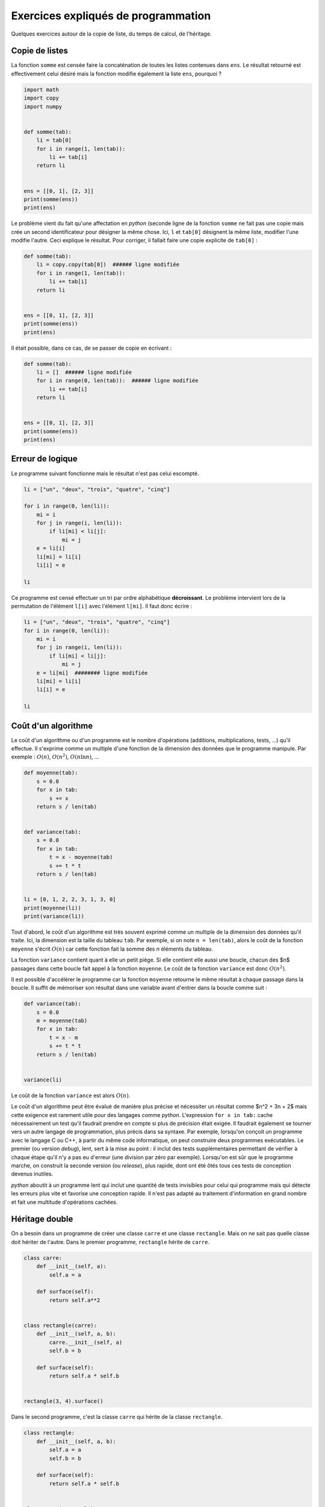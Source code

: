 
.. DO NOT EDIT.
.. THIS FILE WAS AUTOMATICALLY GENERATED BY SPHINX-GALLERY.
.. TO MAKE CHANGES, EDIT THE SOURCE PYTHON FILE:
.. "auto_examples/plot_tarabiscote.py"
.. LINE NUMBERS ARE GIVEN BELOW.

.. only:: html

    .. note::
        :class: sphx-glr-download-link-note

        :ref:`Go to the end <sphx_glr_download_auto_examples_plot_tarabiscote.py>`
        to download the full example code

.. rst-class:: sphx-glr-example-title

.. _sphx_glr_auto_examples_plot_tarabiscote.py:


.. _tarabiscoterst:

====================================
Exercices expliqués de programmation
====================================

Quelques exercices autour de la copie de liste, du temps de calcul, de l'héritage.

Copie de listes
===============

La fonction ``somme`` est censée faire la concaténation de toutes les
listes contenues dans ``ens``. Le résultat retourné est effectivement 
celui désiré mais la fonction modifie également la liste ``ens``, pourquoi ?

.. GENERATED FROM PYTHON SOURCE LINES 19-36

.. code-block:: default

    import math
    import copy
    import numpy


    def somme(tab):
        li = tab[0]
        for i in range(1, len(tab)):
            li += tab[i]
        return li


    ens = [[0, 1], [2, 3]]
    print(somme(ens))
    print(ens)






.. rst-class:: sphx-glr-script-out

 .. code-block:: none

    [0, 1, 2, 3]
    [[0, 1, 2, 3], [2, 3]]




.. GENERATED FROM PYTHON SOURCE LINES 37-43

Le problème vient du fait qu'une affectation en *python*
(seconde ligne de la fonction ``somme`` ne fait pas une copie
mais crée un second identificateur pour désigner la même chose.
Ici, ``l`` et ``tab[0]`` désignent la même liste, modifier l'une
modifie l'autre. Ceci explique le résultat. Pour corriger,
il fallait faire une copie explicite de ``tab[0]`` :

.. GENERATED FROM PYTHON SOURCE LINES 43-57

.. code-block:: default



    def somme(tab):
        li = copy.copy(tab[0])  ###### ligne modifiée
        for i in range(1, len(tab)):
            li += tab[i]
        return li


    ens = [[0, 1], [2, 3]]
    print(somme(ens))
    print(ens)






.. rst-class:: sphx-glr-script-out

 .. code-block:: none

    [0, 1, 2, 3]
    [[0, 1], [2, 3]]




.. GENERATED FROM PYTHON SOURCE LINES 58-59

Il était possible, dans ce cas, de se passer de copie en écrivant :

.. GENERATED FROM PYTHON SOURCE LINES 59-73

.. code-block:: default



    def somme(tab):
        li = []  ###### ligne modifiée
        for i in range(0, len(tab)):  ###### ligne modifiée
            li += tab[i]
        return li


    ens = [[0, 1], [2, 3]]
    print(somme(ens))
    print(ens)






.. rst-class:: sphx-glr-script-out

 .. code-block:: none

    [0, 1, 2, 3]
    [[0, 1], [2, 3]]




.. GENERATED FROM PYTHON SOURCE LINES 74-78

Erreur de logique
=================

Le programme suivant fonctionne mais le résultat n'est pas celui escompté.

.. GENERATED FROM PYTHON SOURCE LINES 78-94

.. code-block:: default



    li = ["un", "deux", "trois", "quatre", "cinq"]

    for i in range(0, len(li)):
        mi = i
        for j in range(i, len(li)):
            if li[mi] < li[j]:
                mi = j
        e = li[i]
        li[mi] = li[i]
        li[i] = e

    li






.. rst-class:: sphx-glr-script-out

 .. code-block:: none


    ['un', 'deux', 'deux', 'deux', 'cinq']



.. GENERATED FROM PYTHON SOURCE LINES 95-98

Ce programme est censé effectuer un tri par ordre alphabétique
**décroissant**. Le problème intervient lors de la permutation de
l'élément ``l[i]`` avec l'élément ``l[mi]``. Il faut donc écrire :

.. GENERATED FROM PYTHON SOURCE LINES 98-113

.. code-block:: default



    li = ["un", "deux", "trois", "quatre", "cinq"]
    for i in range(0, len(li)):
        mi = i
        for j in range(i, len(li)):
            if li[mi] < li[j]:
                mi = j
        e = li[mi]  ######## ligne modifiée
        li[mi] = li[i]
        li[i] = e

    li






.. rst-class:: sphx-glr-script-out

 .. code-block:: none


    ['un', 'trois', 'quatre', 'deux', 'cinq']



.. GENERATED FROM PYTHON SOURCE LINES 114-122

Coût d'un algorithme
====================

Le coût d'un algorithme ou d'un programme est le nombre d'opérations
(additions, multiplications, tests, ...) qu'il effectue. Il s'exprime
comme un multiple d'une fonction de la dimension des données que
le programme manipule. Par exemple : :math:`O(n)`,
:math:`O(n^2)`, :math:`O(n\ln n)`, ...

.. GENERATED FROM PYTHON SOURCE LINES 122-144

.. code-block:: default



    def moyenne(tab):
        s = 0.0
        for x in tab:
            s += x
        return s / len(tab)


    def variance(tab):
        s = 0.0
        for x in tab:
            t = x - moyenne(tab)
            s += t * t
        return s / len(tab)


    li = [0, 1, 2, 2, 3, 1, 3, 0]
    print(moyenne(li))
    print(variance(li))






.. rst-class:: sphx-glr-script-out

 .. code-block:: none

    1.5
    1.25




.. GENERATED FROM PYTHON SOURCE LINES 145-160

Tout d'abord, le coût d'un algorithme est très souvent exprimé comme un
multiple de la dimension des données qu'il traite. Ici, la dimension
est la taille du tableau ``tab``. Par exemple, si on note ``n = len(tab)``,
alors le coût de la fonction ``moyenne`` s'écrit :math:`O(n)` car cette
fonction fait la somme des *n* éléments du tableau.

La fonction ``variance`` contient quant à elle un petit piège. Si elle
contient elle aussi une boucle, chacun des $n$ passages dans cette boucle
fait appel à la fonction ``moyenne``. Le coût de la fonction ``variance`` est donc
:math:`O(n^2)`.

Il est possible d'accélérer le programme car la fonction ``moyenne``
retourne le même résultat à chaque passage dans la boucle.
Il suffit de mémoriser son résultat dans une variable avant d'entrer
dans la boucle comme suit :

.. GENERATED FROM PYTHON SOURCE LINES 160-174

.. code-block:: default



    def variance(tab):
        s = 0.0
        m = moyenne(tab)
        for x in tab:
            t = x - m
            s += t * t
        return s / len(tab)


    variance(li)






.. rst-class:: sphx-glr-script-out

 .. code-block:: none


    1.25



.. GENERATED FROM PYTHON SOURCE LINES 175-203

Le coût de la fonction ``variance`` est alors :math:`O(n)`.

Le coût d'un algorithme peut être évalué de manière plus précise et
nécessiter un résultat comme $n^2 + 3n + 2$ mais cette exigence est
rarement utile pour des langages comme *python*. L'expression
``for x in tab:`` cache nécessairement un test qu'il faudrait prendre en
compte si plus de précision était exigée. Il faudrait également se
tourner vers un autre langage de programmation, plus précis dans sa syntaxe.
Par exemple, lorsqu'on conçoit un programme avec le langage C ou C++,
à partir du même code informatique, on peut construire deux programmes
exécutables. Le premier (ou version *debug*), lent, sert à la mise au point :
il inclut des tests supplémentaires permettant de vérifier à chaque étape
qu'il n'y a pas eu d'erreur (une division par zéro par exemple).
Lorsqu'on est sûr que le programme marche, on construit la seconde version
(ou *release*), plus rapide, dont ont été ôtés tous ces tests de
conception devenus inutiles.

*python* aboutit à un programme lent qui inclut une quantité de tests
invisibles pour celui qui programme mais qui détecte les erreurs plus vite
et favorise une conception rapide. Il n'est pas adapté au traitement
d'information en grand nombre et fait une multitude d'opérations cachées.

Héritage double
===============

On a besoin dans un programme de créer une classe ``carre`` et une classe
``rectangle``. Mais on ne sait pas quelle classe doit hériter de l'autre.
Dans le premier programme, ``rectangle`` hérite de ``carre``.

.. GENERATED FROM PYTHON SOURCE LINES 203-225

.. code-block:: default



    class carre:
        def __init__(self, a):
            self.a = a

        def surface(self):
            return self.a**2


    class rectangle(carre):
        def __init__(self, a, b):
            carre.__init__(self, a)
            self.b = b

        def surface(self):
            return self.a * self.b


    rectangle(3, 4).surface()






.. rst-class:: sphx-glr-script-out

 .. code-block:: none


    12



.. GENERATED FROM PYTHON SOURCE LINES 226-228

Dans le second programme, c'est la classe ``carre``
qui hérite de la classe ``rectangle``.

.. GENERATED FROM PYTHON SOURCE LINES 228-250

.. code-block:: default



    class rectangle:
        def __init__(self, a, b):
            self.a = a
            self.b = b

        def surface(self):
            return self.a * self.b


    class carre(rectangle):
        def __init__(self, a):
            rectangle.__init__(self, a, a)

        def surface(self):
            return self.a**2


    carre(3).surface()






.. rst-class:: sphx-glr-script-out

 .. code-block:: none


    9



.. GENERATED FROM PYTHON SOURCE LINES 251-259

* Dans le second programme, est-il nécessaire de redéfinir
  la méthode ``surface`` dans la classe ``carre`` ?
* Quel est le sens d'héritage qui vous paraît le plus censé,
  ``class  rectangle(carre)`` ou ``class  carre(rectangle)`` ?
* On désire ajouter la classe ``losange``. Est-il plus simple que
  ``rectangle`` hérite de la classe ``carre`` ou l'inverse pour introduire
  la classe ``losange`` ? Quel ou quels attributs supplémentaires
  faut-il introduire dans la classe ``losange`` ?

.. GENERATED FROM PYTHON SOURCE LINES 259-306

.. code-block:: default


    # Le principe de l'héritage est qu'une classe ``carre`` héritant de la classe
    # ``rectangle`` hérite de ses attributs et méthodes. L'aire d'un carré est
    # égale à celle d'un rectangle dont les côtés sont égaux, par conséquent,
    # la méthode ``surface`` de la classe retourne la même valeur que celle de
    # la classe ``rectangle``. Il n'est donc pas nécessaire de la redéfinir.
    #
    # * D'après la réponse de la première question, il paraît plus logique de
    #   considérer que ``carre`` hérite de ``rectangle``.
    # * Un losange est défini par un côté et un angle ou un côté et la longueur
    #   d'une de ses diagonales, soit dans les deux cas, deux paramètres.
    #   Dans la première question, il paraissait plus logique que la classe
    #   la plus spécifique hérite de la classe la plus générale afin de bénéficier
    #   de ses méthodes. Pour introduire le losange, il paraît plus logique de
    #   partir du plus spécifique pour aller au plus général afin que chaque
    #   classe ne contienne que les informations qui lui sont nécessaires.


    class carre:
        def __init__(self, a):
            self.a = a

        def surface(self):
            return self.a**2


    class rectangle(carre):
        def __init__(self, a, b):
            carre.__init__(self, a)
            self.b = b

        def surface(self):
            return self.a * self.b


    class losange(carre):
        def __init__(self, a, theta):
            carre.__init__(self, a)
            self.theta = theta

        def surface(self):
            return self.a * math.cos(self.theta) * self.a * math.sin(self.theta) * 2


    losange(3, 1).surface()






.. rst-class:: sphx-glr-script-out

 .. code-block:: none


    8.183676841431136



.. GENERATED FROM PYTHON SOURCE LINES 307-321

Le sens de l'héritage dépend de vos besoins. Si l'héritage porte principalement
sur les méthodes, il est préférable de partir du plus général pour aller
au plus spécifique. La première classe sert d'interface pour toutes ses filles.
Si l'héritage porte principalement sur les attributs, il est préférable de
partir du plus spécifique au plus général. Dans le cas général, il n'y a pas
d'héritage plus sensé qu'un autre mais pour un problème donné,
il y a souvent un héritage plus sensé qu'un autre.

Précision des calculs
=====================

Voici un aperçu de la précision des calculs pour le calcul :math:`1 - 10^{-n}`.
L'exercice a pour but de montrer que l'ordinateur ne fait que des calculs approchés
et que la précision du résultat dépend de la méthode numérique employée.

.. GENERATED FROM PYTHON SOURCE LINES 321-329

.. code-block:: default



    x = 1.0
    for i in range(0, 19):
        x = x / 10
        print(i, "\t", 1.0 - x, "\t", x, "\t", x ** (0.5))






.. rst-class:: sphx-glr-script-out

 .. code-block:: none

    0        0.9     0.1     0.31622776601683794
    1        0.99    0.01    0.1
    2        0.999   0.001   0.03162277660168379
    3        0.9999          0.0001          0.01
    4        0.99999         1e-05   0.0031622776601683794
    5        0.999999        1.0000000000000002e-06          0.001
    6        0.9999999       1.0000000000000002e-07          0.000316227766016838
    7        0.99999999      1.0000000000000002e-08          0.0001
    8        0.999999999     1.0000000000000003e-09          3.1622776601683795e-05
    9        0.9999999999    1.0000000000000003e-10          1e-05
    10       0.99999999999   1.0000000000000003e-11          3.1622776601683796e-06
    11       0.999999999999          1.0000000000000002e-12          1.0000000000000002e-06
    12       0.9999999999999         1.0000000000000002e-13          3.1622776601683797e-07
    13       0.99999999999999        1.0000000000000002e-14          1.0000000000000001e-07
    14       0.999999999999999       1e-15   3.162277660168379e-08
    15       0.9999999999999999      1.0000000000000001e-16          1e-08
    16       1.0     1e-17   3.1622776601683795e-09
    17       1.0     1e-18   1e-09
    18       1.0     1.0000000000000001e-19          3.1622776601683795e-10




.. GENERATED FROM PYTHON SOURCE LINES 330-337

Le programme montre que l'ordinateur affiche ``1``
lorsqu'il calcule :math:`1-10^{-17}`.
Cela signifie que la précision des calculs en *python*
est au mieux de :math:`10^{-16}`.
C'est encore moins bon dans le cas de *float* ou
réel simple précision codé sur
4 octets au lieu de 8 pour les *double*.

.. GENERATED FROM PYTHON SOURCE LINES 337-345

.. code-block:: default



    x = numpy.float32(1.0)
    for i in range(0, 19):
        x = x / numpy.float32(10)
        print(i, "\t", 1.0 - x, "\t", x, "\t", x ** (0.5))






.. rst-class:: sphx-glr-script-out

 .. code-block:: none

    0        0.8999999985098839      0.1     0.3162277683729184
    1        0.9900000002235174      0.01    0.0999999988824129
    2        0.9990000000689179      0.0009999999    0.03162277551199656
    3        0.9999000000098022      9.999999e-05    0.009999999509891484
    4        0.9999900000011621      9.999999e-06    0.0031622774764217087
    5        0.9999990000001162      9.999999e-07    0.0009999999418942008
    6        0.999999900000013       9.999999e-08    0.0003162277453952373
    7        0.999999990000001       9.999999e-09    9.999999525523424e-05
    8        0.9999999990000001      9.999999e-10    3.162277439909038e-05
    9        0.9999999999    9.999999e-11    9.99999937286775e-06
    10       0.99999999999   9.999999e-12    3.162277516708525e-06
    11       0.999999999999          9.999999e-13    9.999999437919884e-07
    12       0.9999999999999         9.999999e-14    3.162277525279896e-07
    13       0.99999999999999        9.999999e-15    9.999999488741863e-08
    14       0.999999999999999       9.999999e-16    3.162277498494361e-08
    15       0.9999999999999999      9.999999e-17    9.999999422567411e-09
    16       1.0     9.999999e-18    3.162277503725911e-09
    17       1.0     9.999999e-19    9.999999712080637e-10
    18       1.0     1e-19   3.1622776099917643e-10




.. GENERATED FROM PYTHON SOURCE LINES 346-348

On écrit une classe ``matrice_carree_2``
qui représente une matrice carrée de dimension 2.

.. GENERATED FROM PYTHON SOURCE LINES 348-364

.. code-block:: default



    class matrice_carree_2:
        def __init__(self, a, b, c, d):
            self.a, self.b, self.c, self.d = a, b, c, d

        def determinant(self):
            return self.a * self.d - self.b * self.c


    m1 = matrice_carree_2(1.0, 1e-6, 1e-6, 1.0)
    m2 = matrice_carree_2(1.0, 1e-9, 1e-9, 1.0)
    print(m1.determinant())
    print(m2.determinant())






.. rst-class:: sphx-glr-script-out

 .. code-block:: none

    0.999999999999
    1.0




.. GENERATED FROM PYTHON SOURCE LINES 365-395

La seconde valeur est donc fausse. On considère maintenant la matrice
:math:`M = \left(\begin{array}{cc} 1 & 10^{-9} \\  10^{-9} & 1 \end{array} \right)`.

On pose :math:`D = \det(M) = 1 - 10^{-18}` et :math:`T = tr(M) = 2`. :math:`\Delta`
est le déterminant de *M* et *T* sa trace. On sait que les valeurs propres de
*M* notées :math:`\lambda_1`, :math:`\lambda_2` vérifient :

.. math::

      \begin{array}{lll}
      D &=& \lambda_1 \lambda_2 \\
      T &=& \lambda_1 + \lambda_2
      \end{array}

On vérifie que :math:`(x - \lambda_1)(x - \lambda_2) = x^2 - x
(\lambda_1 + \lambda_2) + \lambda_1 \lambda_2`.
Les valeurs propres de $M$ sont donc solutions de l'équation :
:math:`x^2 - T x + D = 0`.

Le discriminant de ce polynôme est :math:`\Delta = T^2 - 4 D`.
On peut donc exprimer les valeurs propres de la matrice *M* par :

.. math::

      \begin{array}{lll}
      \lambda_1 &=& \frac{T - \sqrt{\Delta}}{2} \\
      \lambda_2 &=& \frac{T + \sqrt{\Delta}}{2}
      \end{array}

On ajoute donc la méthode suivante à la classe ``matrice_carree_2`` :

.. GENERATED FROM PYTHON SOURCE LINES 395-419

.. code-block:: default



    class matrice_carree_2:
        def __init__(self, a, b, c, d):
            self.a, self.b, self.c, self.d = a, b, c, d

        def determinant(self):
            return self.a * self.d - self.b * self.c

        def valeurs_propres(self):
            det = self.determinant()
            trace = self.a + self.d
            delta = trace**2 - 4 * det
            l1 = 0.5 * (trace - (delta ** (0.5)))
            l2 = 0.5 * (trace + (delta ** (0.5)))
            return l1, l2


    m1 = matrice_carree_2(1.0, 1e-6, 1e-6, 1.0)
    m2 = matrice_carree_2(1.0, 1e-9, 1e-9, 1.0)
    print(m1.valeurs_propres())
    print(m2.valeurs_propres())






.. rst-class:: sphx-glr-script-out

 .. code-block:: none

    (0.9999990000110609, 1.000000999988939)
    (1.0, 1.0)




.. GENERATED FROM PYTHON SOURCE LINES 420-457

D'après l'énoncé, les valeurs propres de la matrice :math:`M_2` sont les
sommes de celles de la matrice *I* et de la matrice :math:`M'_2`.
Par conséquent, ce second calcul mène au résultat suivant :

::

      l1    = 1-1e-9  = 0.99999999900000002828
      l2    = 1+ 1e-9 = 1.000000001

La précision des calculs prend sont importance ici. On décompose la matrice
:math:`M =  \left(\begin{array}{cc} 1 & 0 \\  0 & 1 \end{array}\right) +
\left(\begin{array}{cc} 0 & 10^{-9} \\  10^{-9} & 0 \end{array}\right) = I + M'`.

On peut démontrer que si $\lambda$ est une valeur propre de :math:`M'`,
alors :math:`1 + \lambda` est une valeur propre de *M*.
Que donne le calcul des valeurs propres de $M'$ si on utilise la méthode
``valeurs_propres`` pour ces deux matrices ?

On considère maintenant la matrice
:math:`M'' = \left(\begin{array}{cc} 1 & 10^{-9} \\  -10^{-9} & 1 \end{array}\right)`.
En décomposant la matrice :math:`M''` de la même manière qu'à la question 4,
quelles sont les valeurs propres retournées par le programme pour la matrice
:math:`M''` ? Quelles sont ses vraies valeurs propres ?

La matrice :math:`M''` n'est en fait pas diagonalisable, c'est-à-dire que
:math:`tr(M'')^2 - 4 \det{M''} = 4 - 4 (1 + 10^{-18}) < 0`.
Or le calcul proposé par la question 3 aboutit au même résultat faux que pour
la matrice :math:`M_2`, les deux valeurs propres trouvées seront égales à 1.
Si on applique la décomposition proposée :
:math:`M'' = I + \left(\begin{array}{cc}0&-10^{-9}\\
10^{-9}&0\end{array}\right) = I + N''`.
Le programme calcule sans erreur le discriminant négatif de la matrice :math:`N''`
qui n'est pas diagonalisable. Il est donc impossible d'obtenir des valeurs
propres réelles pour la matrice :math:`M''` avec cette seconde méthode.
Cette question montre qu'une erreur d'approximation peut rendre une
matrice diagonalisable alors qu'elle ne l'est pas. Il faut bien choisir
cette précision en fonction de la destination des calculs.


.. rst-class:: sphx-glr-timing

   **Total running time of the script:** ( 0 minutes  0.020 seconds)


.. _sphx_glr_download_auto_examples_plot_tarabiscote.py:

.. only:: html

  .. container:: sphx-glr-footer sphx-glr-footer-example




    .. container:: sphx-glr-download sphx-glr-download-python

      :download:`Download Python source code: plot_tarabiscote.py <plot_tarabiscote.py>`

    .. container:: sphx-glr-download sphx-glr-download-jupyter

      :download:`Download Jupyter notebook: plot_tarabiscote.ipynb <plot_tarabiscote.ipynb>`


.. only:: html

 .. rst-class:: sphx-glr-signature

    `Gallery generated by Sphinx-Gallery <https://sphinx-gallery.github.io>`_
